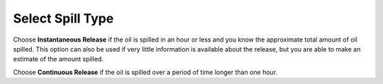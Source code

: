 .. keywords
   spill, Instantaneous, continuous, release

Select Spill Type
^^^^^^^^^^^^^^^^^
   
Choose **Instantaneous Release** if the oil is spilled in an hour or less and you know the approximate total amount of oil spilled. This option can also be used if very little information is available about the release, but you are able to make an estimate of the amount spilled.

Choose **Continuous Release** if the oil is spilled over a period of time longer than one hour.

